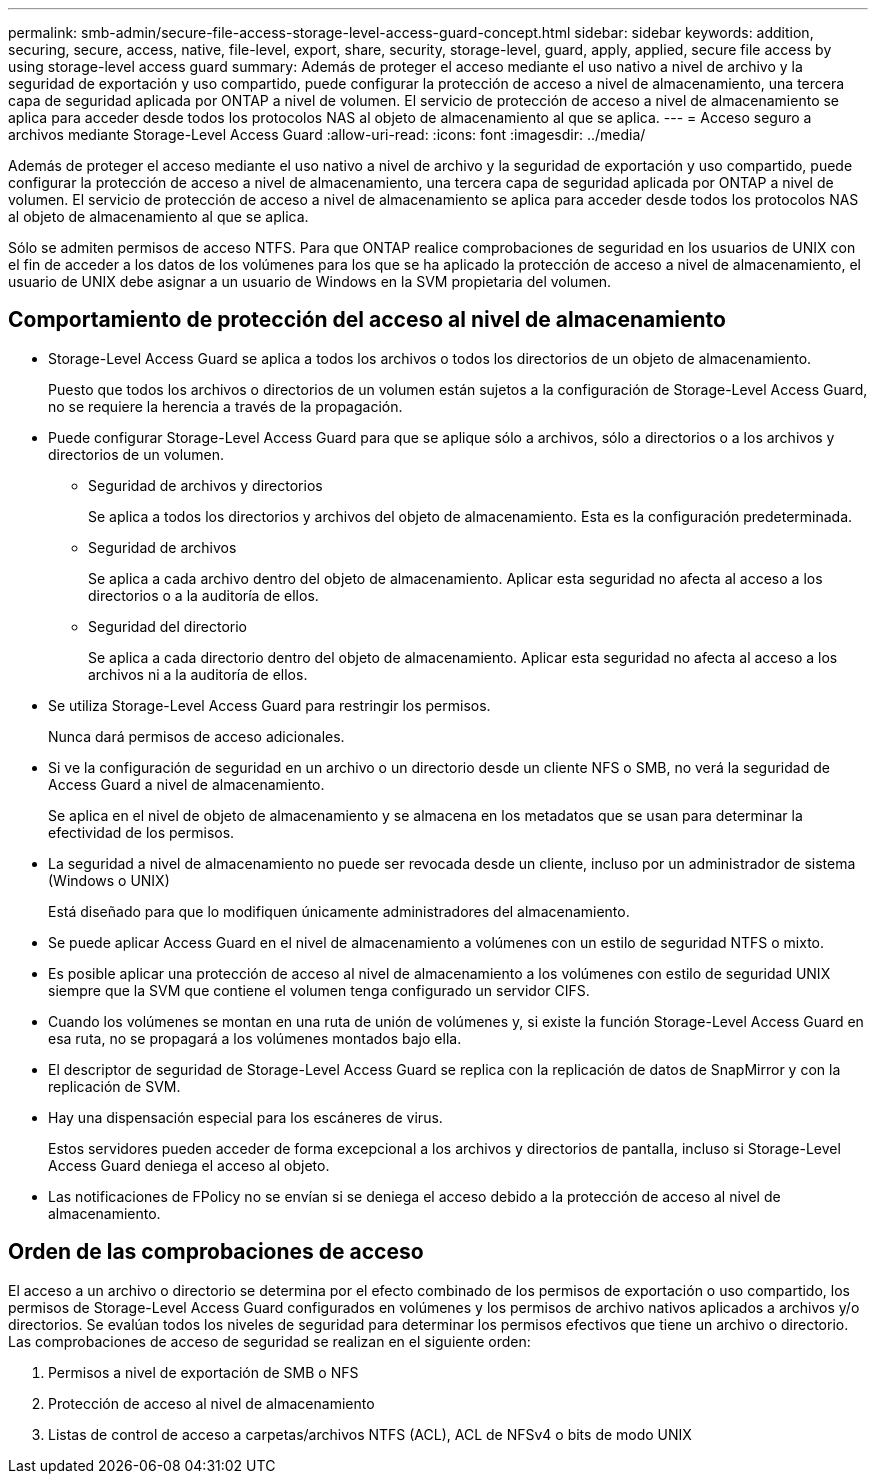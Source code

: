 ---
permalink: smb-admin/secure-file-access-storage-level-access-guard-concept.html 
sidebar: sidebar 
keywords: addition, securing, secure, access, native, file-level, export, share, security, storage-level, guard, apply, applied, secure file access by using storage-level access guard 
summary: Además de proteger el acceso mediante el uso nativo a nivel de archivo y la seguridad de exportación y uso compartido, puede configurar la protección de acceso a nivel de almacenamiento, una tercera capa de seguridad aplicada por ONTAP a nivel de volumen. El servicio de protección de acceso a nivel de almacenamiento se aplica para acceder desde todos los protocolos NAS al objeto de almacenamiento al que se aplica. 
---
= Acceso seguro a archivos mediante Storage-Level Access Guard
:allow-uri-read: 
:icons: font
:imagesdir: ../media/


[role="lead"]
Además de proteger el acceso mediante el uso nativo a nivel de archivo y la seguridad de exportación y uso compartido, puede configurar la protección de acceso a nivel de almacenamiento, una tercera capa de seguridad aplicada por ONTAP a nivel de volumen. El servicio de protección de acceso a nivel de almacenamiento se aplica para acceder desde todos los protocolos NAS al objeto de almacenamiento al que se aplica.

Sólo se admiten permisos de acceso NTFS. Para que ONTAP realice comprobaciones de seguridad en los usuarios de UNIX con el fin de acceder a los datos de los volúmenes para los que se ha aplicado la protección de acceso a nivel de almacenamiento, el usuario de UNIX debe asignar a un usuario de Windows en la SVM propietaria del volumen.



== Comportamiento de protección del acceso al nivel de almacenamiento

* Storage-Level Access Guard se aplica a todos los archivos o todos los directorios de un objeto de almacenamiento.
+
Puesto que todos los archivos o directorios de un volumen están sujetos a la configuración de Storage-Level Access Guard, no se requiere la herencia a través de la propagación.

* Puede configurar Storage-Level Access Guard para que se aplique sólo a archivos, sólo a directorios o a los archivos y directorios de un volumen.
+
** Seguridad de archivos y directorios
+
Se aplica a todos los directorios y archivos del objeto de almacenamiento. Esta es la configuración predeterminada.

** Seguridad de archivos
+
Se aplica a cada archivo dentro del objeto de almacenamiento. Aplicar esta seguridad no afecta al acceso a los directorios o a la auditoría de ellos.

** Seguridad del directorio
+
Se aplica a cada directorio dentro del objeto de almacenamiento. Aplicar esta seguridad no afecta al acceso a los archivos ni a la auditoría de ellos.



* Se utiliza Storage-Level Access Guard para restringir los permisos.
+
Nunca dará permisos de acceso adicionales.

* Si ve la configuración de seguridad en un archivo o un directorio desde un cliente NFS o SMB, no verá la seguridad de Access Guard a nivel de almacenamiento.
+
Se aplica en el nivel de objeto de almacenamiento y se almacena en los metadatos que se usan para determinar la efectividad de los permisos.

* La seguridad a nivel de almacenamiento no puede ser revocada desde un cliente, incluso por un administrador de sistema (Windows o UNIX)
+
Está diseñado para que lo modifiquen únicamente administradores del almacenamiento.

* Se puede aplicar Access Guard en el nivel de almacenamiento a volúmenes con un estilo de seguridad NTFS o mixto.
* Es posible aplicar una protección de acceso al nivel de almacenamiento a los volúmenes con estilo de seguridad UNIX siempre que la SVM que contiene el volumen tenga configurado un servidor CIFS.
* Cuando los volúmenes se montan en una ruta de unión de volúmenes y, si existe la función Storage-Level Access Guard en esa ruta, no se propagará a los volúmenes montados bajo ella.
* El descriptor de seguridad de Storage-Level Access Guard se replica con la replicación de datos de SnapMirror y con la replicación de SVM.
* Hay una dispensación especial para los escáneres de virus.
+
Estos servidores pueden acceder de forma excepcional a los archivos y directorios de pantalla, incluso si Storage-Level Access Guard deniega el acceso al objeto.

* Las notificaciones de FPolicy no se envían si se deniega el acceso debido a la protección de acceso al nivel de almacenamiento.




== Orden de las comprobaciones de acceso

El acceso a un archivo o directorio se determina por el efecto combinado de los permisos de exportación o uso compartido, los permisos de Storage-Level Access Guard configurados en volúmenes y los permisos de archivo nativos aplicados a archivos y/o directorios. Se evalúan todos los niveles de seguridad para determinar los permisos efectivos que tiene un archivo o directorio. Las comprobaciones de acceso de seguridad se realizan en el siguiente orden:

. Permisos a nivel de exportación de SMB o NFS
. Protección de acceso al nivel de almacenamiento
. Listas de control de acceso a carpetas/archivos NTFS (ACL), ACL de NFSv4 o bits de modo UNIX

